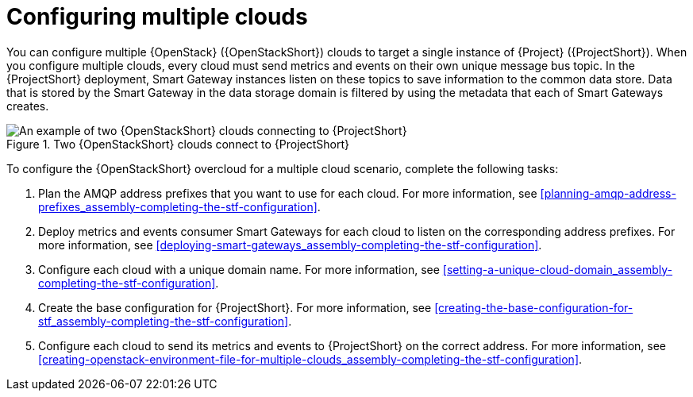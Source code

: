 [id="configuring-multiple-clouds_{context}"]
= Configuring multiple clouds

[role="_abstract"]
You can configure multiple {OpenStack} ({OpenStackShort}) clouds to target a single instance of {Project} ({ProjectShort}). When you configure multiple clouds, every cloud must send metrics and events on their own unique message bus topic. In the {ProjectShort} deployment, Smart Gateway instances listen on these topics to save information to the common data store. Data that is stored by the Smart Gateway in the data storage domain is filtered by using the metadata that each of Smart Gateways creates.

[[osp-stf-multiple-clouds]]
.Two {OpenStackShort} clouds connect to {ProjectShort}
image::363_OpenStack_STF_updates_0923_topology_2.png[An example of two {OpenStackShort} clouds connecting to {ProjectShort}]

To configure the {OpenStackShort} overcloud for a multiple cloud scenario, complete the following tasks:

. Plan the AMQP address prefixes that you want to use for each cloud. For more information, see xref:planning-amqp-address-prefixes_assembly-completing-the-stf-configuration[].
. Deploy metrics and events consumer Smart Gateways for each cloud to listen on the corresponding address prefixes. For more information, see xref:deploying-smart-gateways_assembly-completing-the-stf-configuration[].
. Configure each cloud with a unique domain name. For more information, see xref:setting-a-unique-cloud-domain_assembly-completing-the-stf-configuration[].
. Create the base configuration for {ProjectShort}. For more information, see xref:creating-the-base-configuration-for-stf_assembly-completing-the-stf-configuration[].
. Configure each cloud to send its metrics and events to {ProjectShort} on the correct address. For more information, see xref:creating-openstack-environment-file-for-multiple-clouds_assembly-completing-the-stf-configuration[].
